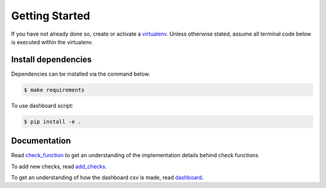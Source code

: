Getting Started
===============

If you have not already done so, create or activate a `virtualenv`_. Unless otherwise stated, assume all terminal code
below is executed within the virtualenv.

.. _virtualenv: https://virtualenvwrapper.readthedocs.org/en/latest/


Install dependencies
--------------------
Dependencies can be installed via the command below.

.. code-block:: bash

    $ make requirements


To use dashboard script:

.. code-block:: bash

    $ pip install -e .


Documentation
-------------

Read `check_function`_ to get an understanding of the implementation details behind check functions


To add new checks, read `add_checks`_.

To get an understanding of how the dashboard csv is made, read `dashboard`_.


.. _check_function: https://github.com/edx/edx-repo-health/blob/master/docs/check_function.rst
.. _add_checks: https://github.com/edx/edx-repo-health/blob/master/docs/how_tos/add_checks.rst
.. _dashboard: https://github.com/edx/edx-repo-health/blob/master/docs/csv_dashboard.rst
